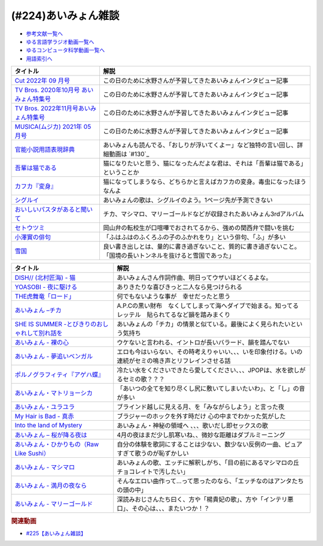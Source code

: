 .. _あいみょん雑談参考文献:

.. :ref:`参考文献:あいみょん雑談 <あいみょん雑談参考文献>`

(#224)あいみょん雑談
=================================

* `参考文献一覧へ </reference/>`_ 
* `ゆる言語学ラジオ動画一覧へ </videos/yurugengo_radio_list.html>`_ 
* `ゆるコンピュータ科学動画一覧へ </videos/yurucomputer_radio_list.html>`_ 
* `用語索引へ </genindex.html>`_ 

.. raw:: html

  <!--Cut 2022年 09 月号--><a href="https://amzn.to/3LFtnFU" target="_blank"><img border="0" src="https://m.media-amazon.com/images/I/61jITcFz+AL._SX618_BO1,204,203,200_.jpg" width="75"></a>
  <!--TV Bros. 2020年10月号 あいみょん特集号--><a href="https://amzn.to/3AFs838" target="_blank"><img border="0" src="https://m.media-amazon.com/images/I/51ArxQx88mL._SX389_BO1,204,203,200_.jpg" width="75"></a>
  <!--TV Bros. 2022年11月号あいみょん特集号--><a href="https://amzn.to/40Q3SWS" target="_blank"><img border="0" src="https://m.media-amazon.com/images/I/51yyWwh9XoL._SX389_BO1,204,203,200_.jpg" width="75"></a>
  <!--MUSICA(ムジカ) 2021年 05 月号--><a href="https://amzn.to/3nhbcwX" target="_blank"><img border="0" src="https://m.media-amazon.com/images/I/51q4eOzqaCL._SX387_BO1,204,203,200_.jpg" width="75"></a>
  <!--官能小説用語表現辞典--><a href="https://www.amazon.co.jp/%E5%AE%98%E8%83%BD%E5%B0%8F%E8%AA%AC%E7%94%A8%E8%AA%9E%E8%A1%A8%E7%8F%BE%E8%BE%9E%E5%85%B8-%E3%81%A1%E3%81%8F%E3%81%BE%E6%96%87%E5%BA%AB-%E6%B0%B8%E7%94%B0-%E5%AE%88%E5%BC%98/dp/4480422331?__mk_ja_JP=%E3%82%AB%E3%82%BF%E3%82%AB%E3%83%8A&crid=1GHX3E5NP9PJL&keywords=%E5%AE%98%E8%83%BD%E5%B0%8F%E8%AA%AC%E8%A1%A8%E7%8F%BE&qid=1682614795&s=books&sprefix=%E5%AE%98%E8%83%BD%E5%B0%8F%E8%AA%AC%E8%A1%A8%E7%8F%BE%2Cstripbooks%2C508&sr=1-1&linkCode=li1&tag=takaoutputblo-22&linkId=d705cdbc4fa5ce086d933c91d30a8caf&language=ja_JP&ref_=as_li_ss_il" target="_blank"><img border="0" src="//ws-fe.amazon-adsystem.com/widgets/q?_encoding=UTF8&ASIN=4480422331&Format=_SL110_&ID=AsinImage&MarketPlace=JP&ServiceVersion=20070822&WS=1&tag=takaoutputblo-22&language=ja_JP" ></a><img src="https://ir-jp.amazon-adsystem.com/e/ir?t=takaoutputblo-22&language=ja_JP&l=li1&o=9&a=4480422331" width="1" height="1" border="0" alt="" style="border:none !important; margin:0px !important;" />
  <!--今夜このまま--><a href="https://www.amazon.co.jp/%E4%BB%8A%E5%A4%9C%E3%81%93%E3%81%AE%E3%81%BE%E3%81%BE-%E3%81%82%E3%81%84%E3%81%BF%E3%82%87%E3%82%93/dp/B07HHNFYJ2?__mk_ja_JP=%E3%82%AB%E3%82%BF%E3%82%AB%E3%83%8A&crid=1A3FNIK3AE903&keywords=%E3%81%82%E3%81%84%E3%81%BF%E3%82%87%E3%82%93+%E3%82%A2%E3%83%AB%E3%83%90%E3%83%A0&qid=1682748446&sprefix=%E3%81%82%E3%81%84%E3%81%BF%E3%82%87%E3%82%93+%E3%82%A2%E3%83%AB%E3%83%90%E3%83%A0%2Caps%2C166&sr=8-26&linkCode=li1&tag=takaoutputblo-22&linkId=d49e8d1b871f98783ae2a65190b12d19&language=ja_JP&ref_=as_li_ss_il" target="_blank"><img border="0" src="//ws-fe.amazon-adsystem.com/widgets/q?_encoding=UTF8&ASIN=B07HHNFYJ2&Format=_SL110_&ID=AsinImage&MarketPlace=JP&ServiceVersion=20070822&WS=1&tag=takaoutputblo-22&language=ja_JP" ></a><img src="https://ir-jp.amazon-adsystem.com/e/ir?t=takaoutputblo-22&language=ja_JP&l=li1&o=9&a=B07HHNFYJ2" width="1" height="1" border="0" alt="" style="border:none !important; margin:0px !important;" />
  <!--吾輩は猫である--><a href="https://www.amazon.co.jp/%E5%90%BE%E8%BC%A9%E3%81%AF%E7%8C%AB%E3%81%A7%E3%81%82%E3%82%8B-%E8%A7%92%E5%B7%9D%E6%96%87%E5%BA%AB-%E5%A4%8F%E7%9B%AE-%E6%BC%B1%E7%9F%B3-ebook/dp/B00O4QJYPS?__mk_ja_JP=%E3%82%AB%E3%82%BF%E3%82%AB%E3%83%8A&keywords=%E5%90%BE%E8%BC%A9%E3%81%AF%E7%8C%AB%E3%81%A7%E3%81%82%E3%82%8B&qid=1682750182&sr=8-2-spons&psc=1&spLa=ZW5jcnlwdGVkUXVhbGlmaWVyPUE1VFJSU0Q2MjUxQjImZW5jcnlwdGVkSWQ9QTAyNzIwODRHQkZNVEVaVkM3WE0mZW5jcnlwdGVkQWRJZD1BMlcyUktKQ00wSE0wTCZ3aWRnZXROYW1lPXNwX2F0ZiZhY3Rpb249Y2xpY2tSZWRpcmVjdCZkb05vdExvZ0NsaWNrPXRydWU%3D&linkCode=li1&tag=takaoutputblo-22&linkId=55cf30e14de25607b3d56c60a9771817&language=ja_JP&ref_=as_li_ss_il" target="_blank"><img border="0" src="//ws-fe.amazon-adsystem.com/widgets/q?_encoding=UTF8&ASIN=B00O4QJYPS&Format=_SL110_&ID=AsinImage&MarketPlace=JP&ServiceVersion=20070822&WS=1&tag=takaoutputblo-22&language=ja_JP" ></a><img src="https://ir-jp.amazon-adsystem.com/e/ir?t=takaoutputblo-22&language=ja_JP&l=li1&o=9&a=B00O4QJYPS" width="1" height="1" border="0" alt="" style="border:none !important; margin:0px !important;" />
  <!--カフカ『変身』--><a href="https://www.amazon.co.jp/%E5%A4%89%E8%BA%AB-%E6%96%B0%E6%BD%AE%E6%96%87%E5%BA%AB-%E3%83%95%E3%83%A9%E3%83%B3%E3%83%84%E3%83%BB%E3%82%AB%E3%83%95%E3%82%AB/dp/4102071016?__mk_ja_JP=%E3%82%AB%E3%82%BF%E3%82%AB%E3%83%8A&crid=8522GMS9TJZO&keywords=%E3%82%AB%E3%83%95%E3%82%AB+%E5%A4%89%E8%BA%AB&qid=1682750294&sprefix=%E3%82%AB%E3%83%95%E3%82%AB+%E5%A4%89%E8%BA%AB%2Caps%2C164&sr=8-1&linkCode=li1&tag=takaoutputblo-22&linkId=500faebe8527e35fd43fd72ac2bf63c7&language=ja_JP&ref_=as_li_ss_il" target="_blank"><img border="0" src="//ws-fe.amazon-adsystem.com/widgets/q?_encoding=UTF8&ASIN=4102071016&Format=_SL110_&ID=AsinImage&MarketPlace=JP&ServiceVersion=20070822&WS=1&tag=takaoutputblo-22&language=ja_JP" ></a><img src="https://ir-jp.amazon-adsystem.com/e/ir?t=takaoutputblo-22&language=ja_JP&l=li1&o=9&a=4102071016" width="1" height="1" border="0" alt="" style="border:none !important; margin:0px !important;" />
  <!--シグルイ--><a href="https://www.amazon.co.jp/%E3%82%B7%E3%82%B0%E3%83%AB%E3%82%A4-1-%E3%83%81%E3%83%A3%E3%83%B3%E3%83%94%E3%82%AA%E3%83%B3RED%E3%82%B3%E3%83%9F%E3%83%83%E3%82%AF%E3%82%B9-%E5%B1%B1%E5%8F%A3%E8%B2%B4%E7%94%B1-ebook/dp/B00F3833WG?__mk_ja_JP=%E3%82%AB%E3%82%BF%E3%82%AB%E3%83%8A&crid=WJQ9ICA6K1RK&keywords=%E3%82%B7%E3%82%B0%E3%83%AB%E3%82%A4&qid=1682750383&sprefix=%E3%82%B7%E3%82%B0%E3%83%AB%E3%82%A4%2Caps%2C166&sr=8-1&linkCode=li1&tag=takaoutputblo-22&linkId=c874b989e13a5e1ea67226d22d79a69c&language=ja_JP&ref_=as_li_ss_il" target="_blank"><img border="0" src="//ws-fe.amazon-adsystem.com/widgets/q?_encoding=UTF8&ASIN=B00F3833WG&Format=_SL110_&ID=AsinImage&MarketPlace=JP&ServiceVersion=20070822&WS=1&tag=takaoutputblo-22&language=ja_JP" ></a><img src="https://ir-jp.amazon-adsystem.com/e/ir?t=takaoutputblo-22&language=ja_JP&l=li1&o=9&a=B00F3833WG" width="1" height="1" border="0" alt="" style="border:none !important; margin:0px !important;" />
  <!--おいしいパスタがあると聞いて--><a href="https://www.amazon.co.jp/%E3%81%8A%E3%81%84%E3%81%97%E3%81%84%E3%83%91%E3%82%B9%E3%82%BF%E3%81%8C%E3%81%82%E3%82%8B%E3%81%A8%E8%81%9E%E3%81%84%E3%81%A6-%E5%88%9D%E5%9B%9E%E9%99%90%E5%AE%9A%E7%9B%A4-%E3%81%82%E3%81%84%E3%81%BF%E3%82%87%E3%82%93/dp/B08DDMP74N?keywords=%E3%81%82%E3%81%84%E3%81%BF%E3%82%87%E3%82%93+%E7%BE%8E%E5%91%B3%E3%81%97%E3%81%84%E3%83%91%E3%82%B9%E3%82%BF%E3%81%8C%E3%81%82%E3%82%8B%E3%81%A8%E8%81%9E%E3%81%84%E3%81%A6&qid=1682750521&sprefix=%E3%81%82%E3%81%84%E3%81%BF%E3%82%87%E3%82%93+%E7%BE%8E%E5%91%B3%E3%81%97%E3%81%84%E3%83%91%E3%82%B9%E3%82%BF%2Caps%2C192&sr=8-1&linkCode=li1&tag=takaoutputblo-22&linkId=4084bec0b75d470a67fd402d5ab5942e&language=ja_JP&ref_=as_li_ss_il" target="_blank"><img border="0" src="//ws-fe.amazon-adsystem.com/widgets/q?_encoding=UTF8&ASIN=B08DDMP74N&Format=_SL110_&ID=AsinImage&MarketPlace=JP&ServiceVersion=20070822&WS=1&tag=takaoutputblo-22&language=ja_JP" ></a><img src="https://ir-jp.amazon-adsystem.com/e/ir?t=takaoutputblo-22&language=ja_JP&l=li1&o=9&a=B08DDMP74N" width="1" height="1" border="0" alt="" style="border:none !important; margin:0px !important;" />
  <!--セトウツミ--><a href="https://www.amazon.co.jp/%E3%82%BB%E3%83%88%E3%82%A6%E3%83%84%E3%83%9F-%E3%82%B3%E3%83%9F%E3%83%83%E3%82%AF-%E5%85%A88%E5%B7%BB%E3%82%BB%E3%83%83%E3%83%88-%E6%AD%A4%E5%85%83-%E5%92%8C%E6%B4%A5%E4%B9%9F/dp/B078Z74ZTB?__mk_ja_JP=%E3%82%AB%E3%82%BF%E3%82%AB%E3%83%8A&crid=1BFA4OOVHUWO6&keywords=%E3%82%BB%E3%83%88%E3%82%A6%E3%83%84%E3%83%9F&qid=1682750960&sprefix=%E3%82%BB%E3%83%88%E3%82%A6%E3%83%84%E3%83%9F%2Caps%2C260&sr=8-11&linkCode=li1&tag=takaoutputblo-22&linkId=ca306b06085bbb03dc7bac6c46bac762&language=ja_JP&ref_=as_li_ss_il" target="_blank"><img border="0" src="//ws-fe.amazon-adsystem.com/widgets/q?_encoding=UTF8&ASIN=B078Z74ZTB&Format=_SL110_&ID=AsinImage&MarketPlace=JP&ServiceVersion=20070822&WS=1&tag=takaoutputblo-22&language=ja_JP" ></a><img src="https://ir-jp.amazon-adsystem.com/e/ir?t=takaoutputblo-22&language=ja_JP&l=li1&o=9&a=B078Z74ZTB" width="1" height="1" border="0" alt="" style="border:none !important; margin:0px !important;" />
  <!--小澤實の俳句--><a href="https://amzn.to/40IHpuM" target="_blank"><img border="0" src="https://m.media-amazon.com/images/I/71FWm3kLqVL._AC_UL400_.jpg" width="75"></a>
  <!--雪国--><a href="https://www.amazon.co.jp/%E9%9B%AA%E5%9B%BD-%E5%B7%9D%E7%AB%AF%E5%BA%B7%E6%88%90-ebook/dp/B00CL6MWXY?__mk_ja_JP=%E3%82%AB%E3%82%BF%E3%82%AB%E3%83%8A&crid=3HX6WK0JAMUO4&keywords=%E5%B7%9D%E7%AB%AF%E5%BA%B7%E6%88%90+%E9%9B%AA%E5%9B%BD&qid=1682752894&sprefix=%E5%B7%9D%E7%AB%AF%E5%BA%B7%E6%88%90+%E9%9B%AA%E5%9B%BD%2Caps%2C186&sr=8-1&linkCode=li1&tag=takaoutputblo-22&linkId=67a68482c212dfef8162496f6319d223&language=ja_JP&ref_=as_li_ss_il" target="_blank"><img border="0" src="//ws-fe.amazon-adsystem.com/widgets/q?_encoding=UTF8&ASIN=B00CL6MWXY&Format=_SL110_&ID=AsinImage&MarketPlace=JP&ServiceVersion=20070822&WS=1&tag=takaoutputblo-22&language=ja_JP" ></a><img src="https://ir-jp.amazon-adsystem.com/e/ir?t=takaoutputblo-22&language=ja_JP&l=li1&o=9&a=B00CL6MWXY" width="1" height="1" border="0" alt="" style="border:none !important; margin:0px !important;" />

+-------------------------------------------+----------------------------------------------------------------------------------------------------------------+
|                 タイトル                  |                                                      解説                                                      |
+===========================================+================================================================================================================+
| `Cut 2022年 09 月号`_                     | この日のために水野さんが予習してきたあいみょんインタビュー記事                                                 |
+-------------------------------------------+----------------------------------------------------------------------------------------------------------------+
| `TV Bros. 2020年10月号 あいみょん特集号`_ | この日のために水野さんが予習してきたあいみょんインタビュー記事                                                 |
+-------------------------------------------+----------------------------------------------------------------------------------------------------------------+
| `TV Bros. 2022年11月号あいみょん特集号`_  | この日のために水野さんが予習してきたあいみょんインタビュー記事                                                 |
+-------------------------------------------+----------------------------------------------------------------------------------------------------------------+
| `MUSICA(ムジカ) 2021年 05 月号`_          | この日のために水野さんが予習してきたあいみょんインタビュー記事                                                 |
+-------------------------------------------+----------------------------------------------------------------------------------------------------------------+
| `官能小説用語表現辞典`_                   | あいみょんも読んでる、「おしりが浮いてくよー」など独特の言い回し、詳細動画は `#130`_                           |
+-------------------------------------------+----------------------------------------------------------------------------------------------------------------+
| `吾輩は猫である`_                         | 猫になりたいと思う、猫になったんだよな君は、それは「吾輩は猫である」ということか                               |
+-------------------------------------------+----------------------------------------------------------------------------------------------------------------+
| `カフカ『変身』`_                         | 猫になってしまうなら、どちらかと言えばカフカの変身。毒虫になったほうなんよ                                     |
+-------------------------------------------+----------------------------------------------------------------------------------------------------------------+
| `シグルイ`_                               | あいみょんの歌は、シグルイのよう。1ページ先が予測できない                                                      |
+-------------------------------------------+----------------------------------------------------------------------------------------------------------------+
| `おいしいパスタがあると聞いて`_           | チカ、マシマロ、マリーゴールドなどが収録されたあいみょん3rdアルバム                                            |
+-------------------------------------------+----------------------------------------------------------------------------------------------------------------+
| `セトウツミ`_                             | 岡山弁の転校生が口喧嘩でおされてるから、強めの関西弁で闘いを挑む                                               |
+-------------------------------------------+----------------------------------------------------------------------------------------------------------------+
| `小澤實の俳句`_                           | 「ふはふはのふくろふの子のふかれをり」という俳句、「ふ」が多い                                                 |
+-------------------------------------------+----------------------------------------------------------------------------------------------------------------+
| `雪国`_                                   | 良い書き出しとは、量的に書き過ぎないこと、質的に書き過ぎないこと。「国境の長いトンネルを抜けると雪国であった」 |
+-------------------------------------------+----------------------------------------------------------------------------------------------------------------+
.. _雪国: https://amzn.to/422yWDy
.. _小澤實の俳句: https://amzn.to/40IHpuM

+--------------------------------------------------+--------------------------------------------------------------------------------------------------------+
|                     タイトル                     |                                                  解説                                                  |
+==================================================+========================================================================================================+
| `DISH// (北村匠海) - 猫`_                        | あいみょんさん作詞作曲、明日ってウザいほどくるよな。                                                   |
+--------------------------------------------------+--------------------------------------------------------------------------------------------------------+
| `YOASOBI - 夜に駆ける`_                          | ありきたりな喜びきっと二人なら見つけられる                                                             |
+--------------------------------------------------+--------------------------------------------------------------------------------------------------------+
| `THE虎舞竜「ロード」`_                           | 何でもないような事が　幸せだったと思う                                                                 |
+--------------------------------------------------+--------------------------------------------------------------------------------------------------------+
| `あいみょん –チカ`_                              | A.P.Cの黒い財布　なくしてしまって海へダイブで始まる。知ってる　レッテル　貼られてるなど韻を踏みまくり  |
+--------------------------------------------------+--------------------------------------------------------------------------------------------------------+
| `SHE IS SUMMER -とびきりのおしゃれして別れ話を`_ | あいみょんの「チカ」の情景と似ている。最後によく見られたいという気持ち                                 |
+--------------------------------------------------+--------------------------------------------------------------------------------------------------------+
| `あいみょん - 裸の心`_                           | ウケないと言われる、イントロが長いバラード、韻を踏んでない                                             |
+--------------------------------------------------+--------------------------------------------------------------------------------------------------------+
| `あいみょん - 夢追いベンガル`_                   | エロも今はいらない、その時考えりゃいい、、、いを印象付ける。いの連続がセミの鳴き声とリフレインさせる話 |
+--------------------------------------------------+--------------------------------------------------------------------------------------------------------+
| `ポルノグラフィティ『アゲハ蝶』`_                | 冷たい水をくださいできたら愛してください、、、JPOPは、水を欲しがるセミの歌？？？                       |
+--------------------------------------------------+--------------------------------------------------------------------------------------------------------+
| `あいみょん・マトリョーシカ`_                    | 「あいつの全てを知り尽くし尻に敷いてしまいたいわ」、と「し」の音が多い                                 |
+--------------------------------------------------+--------------------------------------------------------------------------------------------------------+
| `あいみょん・ユラユラ`_                          | ブラインド越しに見える月、を「みながらしよう」と言った夜                                               |
+--------------------------------------------------+--------------------------------------------------------------------------------------------------------+
| `My Hair is Bad - 真赤`_                         | ブラジャーのホックを外す時だけ 心の中までわかった気がした                                              |
+--------------------------------------------------+--------------------------------------------------------------------------------------------------------+
| `Into the land of Mystery`_                      | あいみょん・神秘の領域へ 、、、歌いだし即セックスの歌                                                  |
+--------------------------------------------------+--------------------------------------------------------------------------------------------------------+
| `あいみょん – 桜が降る夜は`_                     | 4月の夜はまだ少し肌寒いね、、微妙な距離はダブルミーニング                                              |
+--------------------------------------------------+--------------------------------------------------------------------------------------------------------+
| `あいみょん・ひかりもの（Raw Like Sushi）`_      | 自分の体験を歌詞にすることは少ない、数少ない反例の一曲、ピュアすぎて歌うのが恥ずかしい                 |
+--------------------------------------------------+--------------------------------------------------------------------------------------------------------+
| `あいみょん - マシマロ`_                         | あいみょんの歌、エッチに解釈しがち、「目の前にあるマシマロの丘　チョコレイトで汚したい」               |
+--------------------------------------------------+--------------------------------------------------------------------------------------------------------+
| `あいみょん - 満月の夜なら`_                     | そんなエロい曲作って…って思ったのなら、「エッチなのはアンタたちの頭の中」                              |
+--------------------------------------------------+--------------------------------------------------------------------------------------------------------+
| `あいみょん - マリーゴールド`_                   | 深読みおじさんたち曰く、方や「楊貴妃の歌」、方や「インテリ悪口」、その心は、、、またいつか！？         |
+--------------------------------------------------+--------------------------------------------------------------------------------------------------------+
.. _あいみょん - マリーゴールド: https://youtu.be/0xSiBpUdW4E
.. _あいみょん - マシマロ: https://youtu.be/jq0c35eLyFw
.. _あいみょん・ひかりもの（Raw Like Sushi）: https://youtu.be/NgAnXUbPqyw
.. _あいみょん – 桜が降る夜は: https://youtu.be/OIT9LpQKbeg
.. _Into the land of Mystery: https://youtu.be/CvZvxi-IzlQ
.. _My Hair is Bad - 真赤: https://youtu.be/0M3HoC2uGhM
.. _あいみょん・ユラユラ: https://youtu.be/HcSv2B0Rcnc
.. _あいみょん・マトリョーシカ: https://youtu.be/p6LKnhxpXRQ
.. _ポルノグラフィティ『アゲハ蝶』: https://youtu.be/VeYrhSSQuzI
.. _あいみょん - 夢追いベンガル: https://youtu.be/ViG28OU9crI
.. _あいみょん - 裸の心: https://youtu.be/yOAwvRmVIyo
.. _SHE IS SUMMER -とびきりのおしゃれして別れ話を: https://youtu.be/w13vejFKsFs
.. _セトウツミ: https://amzn.to/3Lfc3pL
.. _あいみょん - 満月の夜なら: https://youtu.be/OVKKtwDReEA
.. _おいしいパスタがあると聞いて: https://amzn.to/3NjTjbh
.. _あいみょん –チカ: https://youtu.be/y_sdl_0PQX0
.. _シグルイ: https://amzn.to/424UQ9o
.. _カフカ『変身』: https://amzn.to/40SuQwS
.. _吾輩は猫である: https://amzn.to/41PgVcr
.. _THE虎舞竜「ロード」: https://youtu.be/kIdd_KVRI98
.. _YOASOBI - 夜に駆ける: https://youtu.be/j1hft9Wjq9U
.. _DISH// (北村匠海) - 猫: https://youtu.be/gsT6eKsnT0M
.. _今夜このまま: https://amzn.to/3Vd6zk9
.. _官能小説用語表現辞典: https://amzn.to/40SVx4C
.. _MUSICA(ムジカ) 2021年 05 月号: https://amzn.to/3nhbcwX
.. _TV Bros. 2022年11月号あいみょん特集号: https://amzn.to/40Q3SWS
.. _TV Bros. 2020年10月号 あいみょん特集号: https://amzn.to/3AFs838
.. _Cut 2022年 09 月号: https://amzn.to/3nb3Jzx
.. _官能小説辞典を読んだら、官能小説みたいな声が出た【官能小説の表現】#130: https://www.youtube.com/watch?v=8FEphvanuHo

.. rubric:: 関連動画
* `#225【あいみょん雑談】`_

.. _#225【あいみょん雑談】: https://www.youtube.com/watch?v=4vA_5_f-GxI
